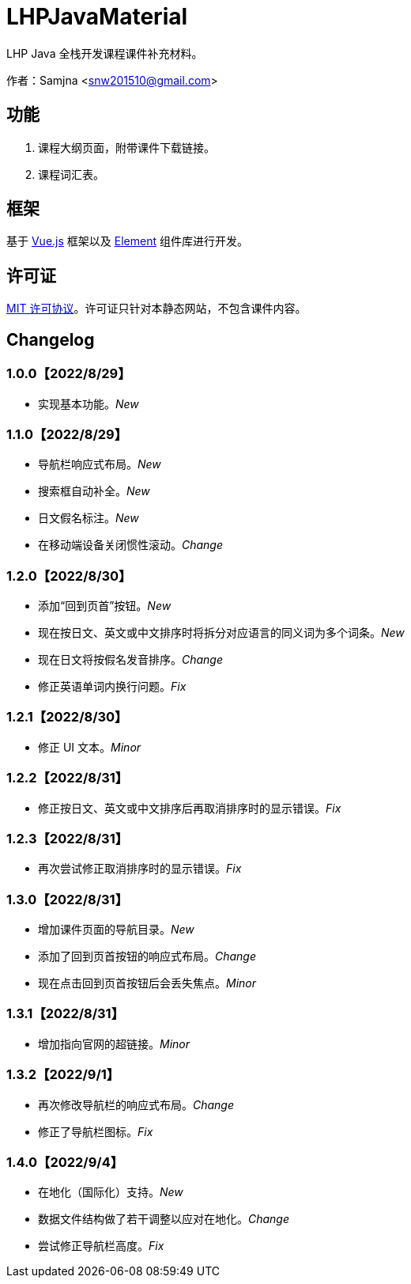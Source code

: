 = LHPJavaMaterial

LHP Java 全栈开发课程课件补充材料。

作者：Samjna <snw201510@gmail.com>

== 功能
1. 课程大纲页面，附带课件下载链接。
2. 课程词汇表。

== 框架
基于 https://vuejs.org/index.html[Vue.js^] 框架以及 https://element.eleme.io/[Element^] 组件库进行开发。

== 许可证
https://github.com/snw2015/LHPJavaMaterial/blob/main/LICENSE[MIT 许可协议^]。许可证只针对本静态网站，不包含课件内容。

== Changelog
=== 1.0.0【2022/8/29】
* 实现基本功能。__New__

=== 1.1.0【2022/8/29】
* 导航栏响应式布局。__New__
* 搜索框自动补全。__New__
* 日文假名标注。__New__
* 在移动端设备关闭惯性滚动。__Change__

=== 1.2.0【2022/8/30】
* 添加“回到页首”按钮。__New__
* 现在按日文、英文或中文排序时将拆分对应语言的同义词为多个词条。__New__
* 现在日文将按假名发音排序。__Change__
* 修正英语单词内换行问题。__Fix__

=== 1.2.1【2022/8/30】
* 修正 UI 文本。__Minor__

=== 1.2.2【2022/8/31】
* 修正按日文、英文或中文排序后再取消排序时的显示错误。__Fix__

=== 1.2.3【2022/8/31】
* 再次尝试修正取消排序时的显示错误。__Fix__

=== 1.3.0【2022/8/31】
* 增加课件页面的导航目录。__New__
* 添加了回到页首按钮的响应式布局。__Change__
* 现在点击回到页首按钮后会丢失焦点。__Minor__

=== 1.3.1【2022/8/31】
* 增加指向官网的超链接。__Minor__

=== 1.3.2【2022/9/1】
* 再次修改导航栏的响应式布局。__Change__
* 修正了导航栏图标。__Fix__

=== 1.4.0【2022/9/4】
* 在地化（国际化）支持。__New__
* 数据文件结构做了若干调整以应对在地化。__Change__
* 尝试修正导航栏高度。__Fix__
